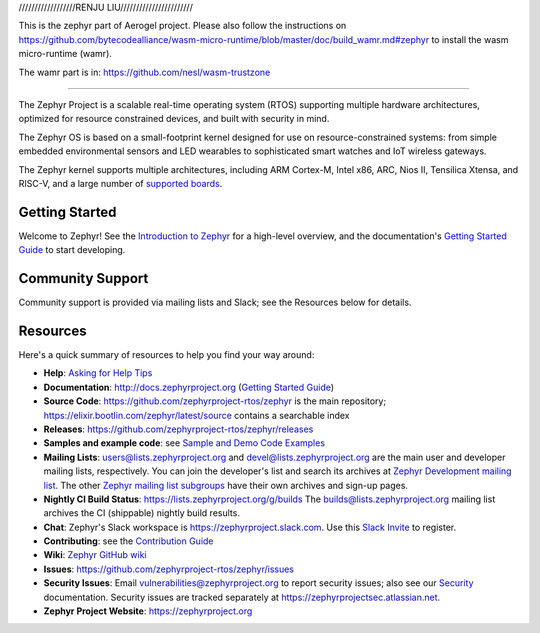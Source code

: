 .. raw:: html

   <a href="https://www.zephyrproject.org">
     <p align="center">
       <img src="doc/images/Zephyr-Project.png">
     </p>
   </a>

   <a href="https://bestpractices.coreinfrastructure.org/projects/74"><img
   src="https://bestpractices.coreinfrastructure.org/projects/74/badge"></a>
   <img
   src="https://api.shippable.com/projects/58ffb2b8baa5e307002e1d79/badge?branch=master">

//////////////////RENJU LIU///////////////////////

This is the zephyr part of Aerogel project. Please also follow the instructions
on https://github.com/bytecodealliance/wasm-micro-runtime/blob/master/doc/build_wamr.md#zephyr
to install the wasm micro-runtime (wamr).

The wamr part is in:
https://github.com/nesl/wasm-trustzone

/////////////////////////////////////////////////


 
The Zephyr Project is a scalable real-time operating system (RTOS) supporting
multiple hardware architectures, optimized for resource constrained devices,
and built with security in mind.

The Zephyr OS is based on a small-footprint kernel designed for use on
resource-constrained systems: from simple embedded environmental sensors and
LED wearables to sophisticated smart watches and IoT wireless gateways.

The Zephyr kernel supports multiple architectures, including ARM Cortex-M,
Intel x86, ARC, Nios II, Tensilica Xtensa, and RISC-V, and a large number of
`supported boards`_.

.. below included in doc/introduction/introduction.rst

.. start_include_here

Getting Started
***************

Welcome to Zephyr! See the `Introduction to Zephyr`_ for a high-level overview,
and the documentation's `Getting Started Guide`_ to start developing.

Community Support
*****************

Community support is provided via mailing lists and Slack; see the Resources
below for details.

.. _project-resources:

Resources
*********

Here's a quick summary of resources to help you find your way around:

* **Help**: `Asking for Help Tips`_
* **Documentation**: http://docs.zephyrproject.org (`Getting Started Guide`_)
* **Source Code**: https://github.com/zephyrproject-rtos/zephyr is the main
  repository; https://elixir.bootlin.com/zephyr/latest/source contains a
  searchable index
* **Releases**: https://github.com/zephyrproject-rtos/zephyr/releases
* **Samples and example code**: see `Sample and Demo Code Examples`_
* **Mailing Lists**: users@lists.zephyrproject.org and
  devel@lists.zephyrproject.org are the main user and developer mailing lists,
  respectively. You can join the developer's list and search its archives at
  `Zephyr Development mailing list`_. The other `Zephyr mailing list
  subgroups`_ have their own archives and sign-up pages.
* **Nightly CI Build Status**: https://lists.zephyrproject.org/g/builds
  The builds@lists.zephyrproject.org mailing list archives the CI
  (shippable) nightly build results.
* **Chat**: Zephyr's Slack workspace is https://zephyrproject.slack.com.  Use
  this `Slack Invite`_ to register.
* **Contributing**: see the `Contribution Guide`_
* **Wiki**: `Zephyr GitHub wiki`_
* **Issues**: https://github.com/zephyrproject-rtos/zephyr/issues
* **Security Issues**: Email vulnerabilities@zephyrproject.org to report
  security issues; also see our `Security`_ documentation. Security issues are
  tracked separately at https://zephyrprojectsec.atlassian.net.
* **Zephyr Project Website**: https://zephyrproject.org

.. _Slack Invite: https://tinyurl.com/y5glwylp
.. _supported boards: http://docs.zephyrproject.org/latest/boards/index.html
.. _Zephyr Documentation: http://docs.zephyrproject.org
.. _Introduction to Zephyr: http://docs.zephyrproject.org/latest/introduction/index.html
.. _Getting Started Guide: http://docs.zephyrproject.org/latest/getting_started/index.html
.. _Contribution Guide: http://docs.zephyrproject.org/latest/contribute/index.html
.. _Zephyr GitHub wiki: https://github.com/zephyrproject-rtos/zephyr/wiki
.. _Zephyr Development mailing list: https://lists.zephyrproject.org/g/devel
.. _Zephyr mailing list subgroups: https://lists.zephyrproject.org/g/main/subgroups
.. _Sample and Demo Code Examples: http://docs.zephyrproject.org/latest/samples/index.html
.. _Security: http://docs.zephyrproject.org/latest/security/index.html
.. _Asking for Help Tips: https://docs.zephyrproject.org/latest/guides/getting-help.html
